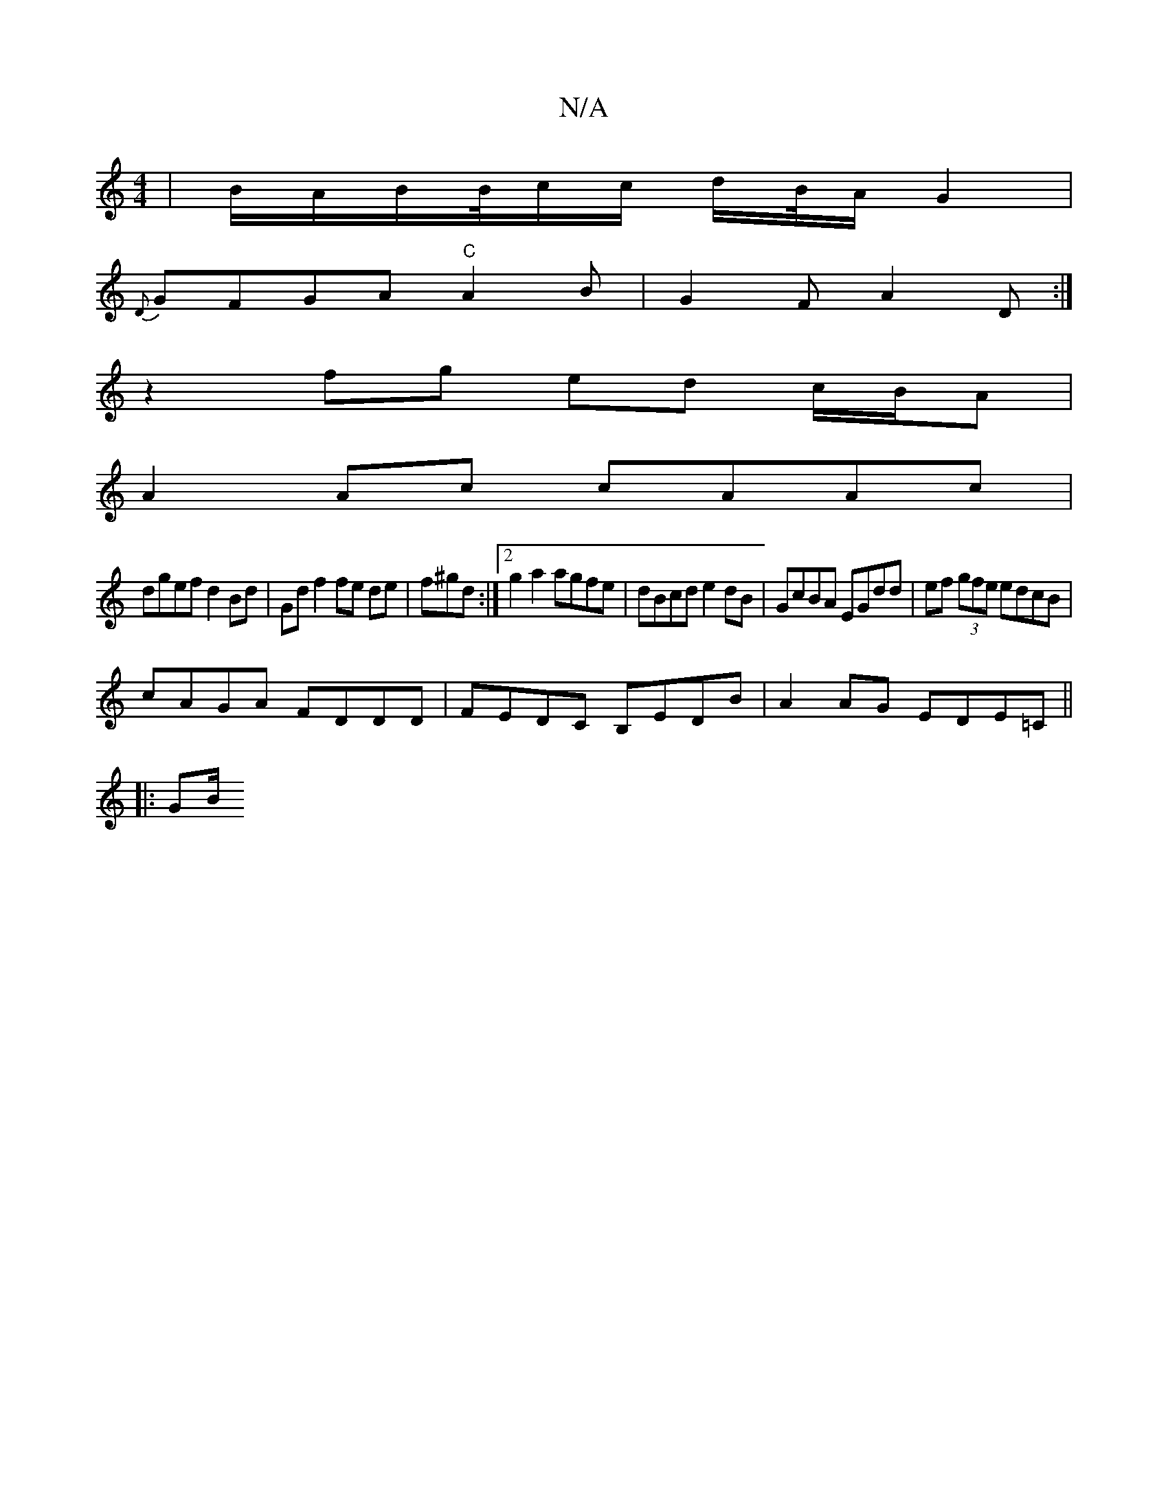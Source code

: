 X:1
T:N/A
M:4/4
R:N/A
K:Cmajor
|B/A/B/B/4c/2c/2 d/2B//2A/2G2 |
{D}GFGA "C"A2B|G2F A2D:|
z2fg ed c/B/A|
A2Ac cAAc|
dgef d2 Bd|Gd f2 fe de|f^gd :|2 g2a2 agfe|dBcd e2dB|GcBA EGdd|ef (3gfe edcB|
cAGA FDDD|FEDC B,EDB|A2AG EDE=C||
|:GB/^